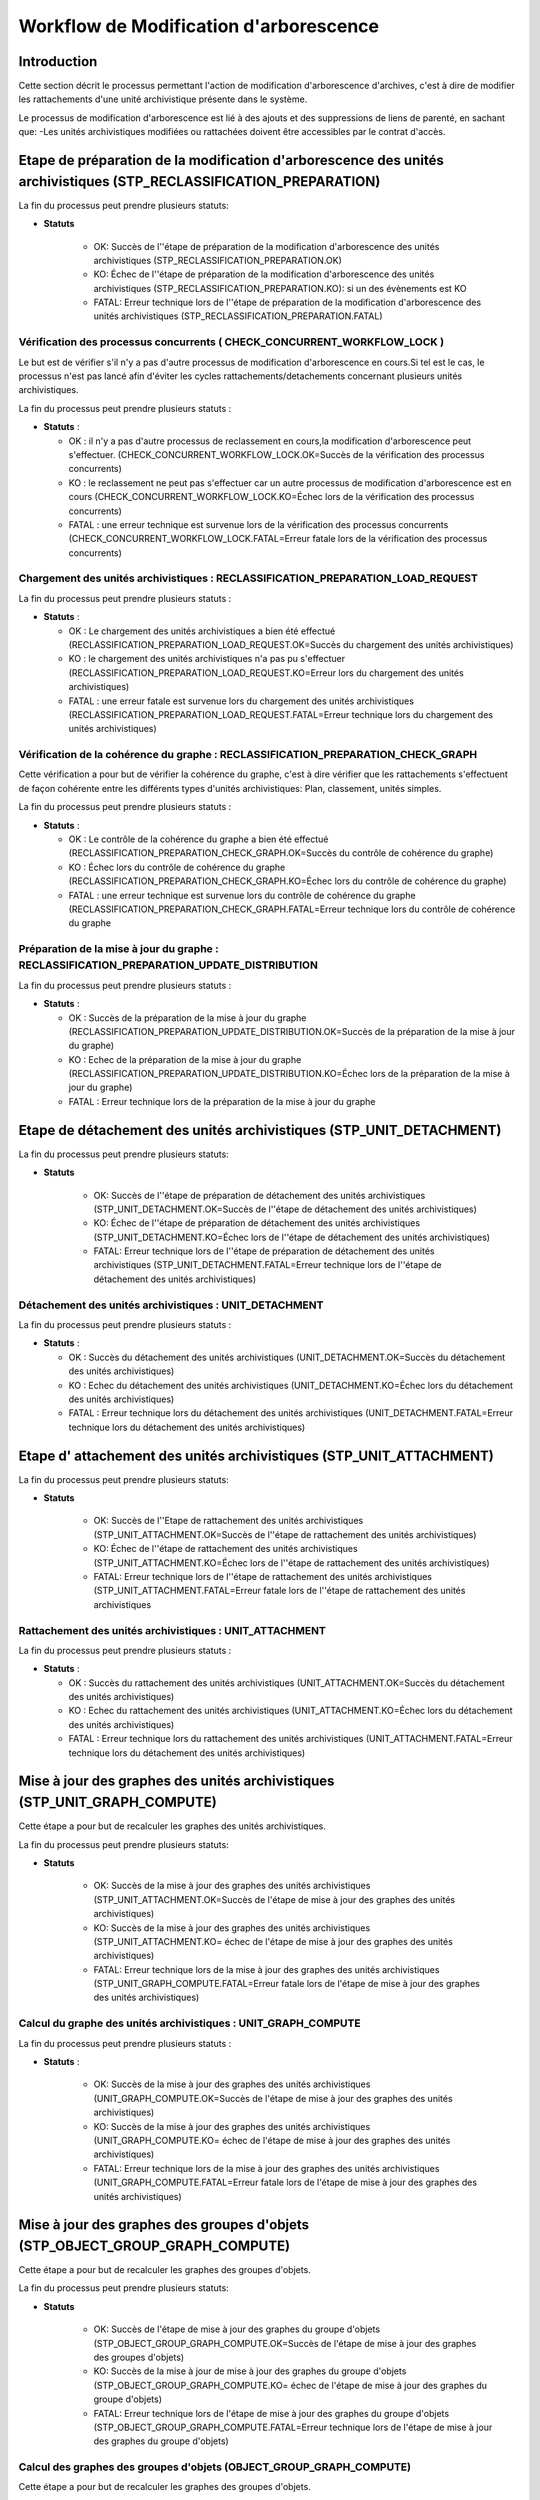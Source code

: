 Workflow de Modification d'arborescence
#######################################

Introduction
============

Cette section décrit le processus permettant l'action de modification d'arborescence d'archives, c'est à dire de modifier les rattachements d'une unité archivistique présente dans le système. 


Le processus de modification d'arborescence est lié à des ajouts et des suppressions de liens de parenté, en sachant que:
-Les unités archivistiques modifiées ou rattachées doivent être accessibles par le contrat d'accès.


Etape de préparation de la modification d'arborescence des unités archivistiques (STP_RECLASSIFICATION_PREPARATION)
===================================================================================================================

La fin du processus peut prendre plusieurs statuts: 


* **Statuts** 

	+ OK: Succès de l''étape de préparation de la modification d'arborescence des unités archivistiques (STP_RECLASSIFICATION_PREPARATION.OK)

	+ KO: Échec de l''étape de préparation de la modification d'arborescence des unités archivistiques (STP_RECLASSIFICATION_PREPARATION.KO): si un des évènements est KO

	+ FATAL: Erreur technique lors de l''étape de préparation de la modification d'arborescence des unités archivistiques (STP_RECLASSIFICATION_PREPARATION.FATAL)


Vérification des processus concurrents ( CHECK_CONCURRENT_WORKFLOW_LOCK )
----------------------------------------------------------------------------------

Le but est de vérifier s'il n'y a pas d'autre processus de modification d'arborescence en cours.Si tel est le cas, le processus n'est pas lancé afin d'éviter les cycles rattachements/detachements concernant plusieurs unités archivistiques.

La fin du processus peut prendre plusieurs statuts :

* **Statuts** :

  + OK : il n'y a pas d'autre processus de reclassement en cours,la modification d'arborescence peut s'effectuer. (CHECK_CONCURRENT_WORKFLOW_LOCK.OK=Succès de la vérification des processus concurrents)

  + KO : le reclassement ne peut pas s'effectuer car un autre processus de modification d'arborescence est en cours (CHECK_CONCURRENT_WORKFLOW_LOCK.KO=Échec lors de la vérification des processus concurrents)

  + FATAL : une erreur technique est survenue lors de la vérification des processus concurrents (CHECK_CONCURRENT_WORKFLOW_LOCK.FATAL=Erreur fatale lors de la vérification des processus concurrents)



Chargement des unités archivistiques : RECLASSIFICATION_PREPARATION_LOAD_REQUEST
--------------------------------------------------------------------------------

La fin du processus peut prendre plusieurs statuts :

* **Statuts** :

  + OK : Le chargement des unités archivistiques a bien été effectué (RECLASSIFICATION_PREPARATION_LOAD_REQUEST.OK=Succès du chargement des unités archivistiques)

  + KO : le chargement des unités archivistiques n'a pas pu s'effectuer (RECLASSIFICATION_PREPARATION_LOAD_REQUEST.KO=Erreur lors du chargement des unités archivistiques)

  + FATAL : une erreur fatale est survenue lors du chargement des unités archivistiques (RECLASSIFICATION_PREPARATION_LOAD_REQUEST.FATAL=Erreur technique lors du chargement des unités archivistiques)




Vérification de la cohérence du graphe : RECLASSIFICATION_PREPARATION_CHECK_GRAPH
---------------------------------------------------------------------------------

Cette vérification a pour but de vérifier la cohérence du graphe, c'est à dire vérifier que les rattachements s'effectuent de façon cohérente entre les différents types d'unités archivistiques: Plan, classement, unités simples. 

La fin du processus peut prendre plusieurs statuts :

* **Statuts** :

  + OK : Le contrôle de la cohérence du graphe a bien été effectué (RECLASSIFICATION_PREPARATION_CHECK_GRAPH.OK=Succès du contrôle de cohérence du graphe)

  + KO : Échec lors du contrôle de cohérence du graphe (RECLASSIFICATION_PREPARATION_CHECK_GRAPH.KO=Échec lors du contrôle de cohérence du graphe)

  + FATAL : une erreur technique est survenue lors du contrôle de cohérence du graphe (RECLASSIFICATION_PREPARATION_CHECK_GRAPH.FATAL=Erreur technique lors du contrôle de cohérence du graphe


Préparation de la mise à jour du graphe : RECLASSIFICATION_PREPARATION_UPDATE_DISTRIBUTION
------------------------------------------------------------------------------------------

La fin du processus peut prendre plusieurs statuts :

* **Statuts** :

  + OK : Succès de la préparation de la mise à jour du graphe (RECLASSIFICATION_PREPARATION_UPDATE_DISTRIBUTION.OK=Succès de la préparation de la mise à jour du graphe)

  + KO : Echec de la préparation de la mise à jour du graphe (RECLASSIFICATION_PREPARATION_UPDATE_DISTRIBUTION.KO=Échec lors de la préparation de la mise à jour du graphe)

  + FATAL : Erreur technique lors de la préparation de la mise à jour du graphe



Etape de détachement des unités archivistiques (STP_UNIT_DETACHMENT)
====================================================================

La fin du processus peut prendre plusieurs statuts: 


* **Statuts** 

	+ OK: Succès de l''étape de préparation de détachement des unités archivistiques (STP_UNIT_DETACHMENT.OK=Succès de l''étape de détachement des unités archivistiques)

	+ KO: Échec de l''étape de préparation de détachement des unités archivistiques (STP_UNIT_DETACHMENT.KO=Échec lors de l''étape de détachement des unités archivistiques)

	+ FATAL: Erreur technique lors de l''étape de préparation de détachement des unités archivistiques (STP_UNIT_DETACHMENT.FATAL=Erreur technique lors de l''étape de détachement des unités archivistiques)


Détachement des unités archivistiques : UNIT_DETACHMENT
-------------------------------------------------------

La fin du processus peut prendre plusieurs statuts :

* **Statuts** :

  + OK : Succès du détachement des unités archivistiques (UNIT_DETACHMENT.OK=Succès du détachement des unités archivistiques)

  + KO : Echec du détachement des unités archivistiques  (UNIT_DETACHMENT.KO=Échec lors du détachement des unités archivistiques)

  + FATAL : Erreur technique lors du détachement des unités archivistiques (UNIT_DETACHMENT.FATAL=Erreur technique lors du détachement des unités archivistiques)


Etape d' attachement des unités archivistiques (STP_UNIT_ATTACHMENT)
====================================================================

La fin du processus peut prendre plusieurs statuts: 


* **Statuts** 

	+ OK: Succès de l''Etape de rattachement des unités archivistiques (STP_UNIT_ATTACHMENT.OK=Succès de l''étape de rattachement des unités archivistiques)

	+ KO: Échec de l''étape de rattachement des unités archivistiques (STP_UNIT_ATTACHMENT.KO=Échec lors de l''étape de rattachement des unités archivistiques)

	+ FATAL: Erreur technique lors de l''étape de rattachement des unités archivistiques (STP_UNIT_ATTACHMENT.FATAL=Erreur fatale lors de l''étape de rattachement des unités archivistiques



Rattachement des unités archivistiques : UNIT_ATTACHMENT
--------------------------------------------------------

La fin du processus peut prendre plusieurs statuts :

* **Statuts** :

  + OK : Succès du rattachement des unités archivistiques (UNIT_ATTACHMENT.OK=Succès du détachement des unités archivistiques)

  + KO : Echec du rattachement des unités archivistiques  (UNIT_ATTACHMENT.KO=Échec lors du détachement des unités archivistiques)

  + FATAL : Erreur technique lors du rattachement des unités archivistiques (UNIT_ATTACHMENT.FATAL=Erreur technique lors du détachement des unités archivistiques)



Mise à jour des graphes des unités archivistiques (STP_UNIT_GRAPH_COMPUTE)
==========================================================================

Cette étape a pour but de recalculer les graphes des unités archivistiques.

La fin du processus peut prendre plusieurs statuts: 


* **Statuts** 

	+ OK: Succès de la mise à jour des graphes des unités archivistiques (STP_UNIT_ATTACHMENT.OK=Succès de l'étape de mise à jour des graphes des unités archivistiques)

	+ KO: Succès de la mise à jour des graphes des unités archivistiques (STP_UNIT_ATTACHMENT.KO= échec de l'étape de mise à jour des graphes des unités archivistiques)

	+ FATAL: Erreur technique lors de la mise à jour des graphes des unités archivistiques (STP_UNIT_GRAPH_COMPUTE.FATAL=Erreur fatale lors de l'étape de mise à jour des graphes des unités archivistiques)



Calcul du graphe des unités archivistiques : UNIT_GRAPH_COMPUTE
----------------------------------------------------------------

La fin du processus peut prendre plusieurs statuts :

* **Statuts** :

	+ OK: Succès de la mise à jour des graphes des unités archivistiques (UNIT_GRAPH_COMPUTE.OK=Succès de l'étape de mise à jour des graphes des unités archivistiques)

	+ KO: Succès de la mise à jour des graphes des unités archivistiques (UNIT_GRAPH_COMPUTE.KO= échec de l'étape de mise à jour des graphes des unités archivistiques)

	+ FATAL: Erreur technique lors de la mise à jour des graphes des unités archivistiques (UNIT_GRAPH_COMPUTE.FATAL=Erreur fatale lors de l'étape de mise à jour des graphes des unités archivistiques)



Mise à jour des graphes des groupes d'objets (STP_OBJECT_GROUP_GRAPH_COMPUTE)
=============================================================================

Cette étape a pour but de recalculer les graphes des groupes d'objets. 

La fin du processus peut prendre plusieurs statuts: 


* **Statuts** 

	+ OK: Succès de l'étape de mise à jour des graphes du groupe d'objets (STP_OBJECT_GROUP_GRAPH_COMPUTE.OK=Succès de l'étape de mise à jour des graphes des groupes d'objets)

	+ KO: Succès de la mise à jour de mise à jour des graphes du groupe d'objets (STP_OBJECT_GROUP_GRAPH_COMPUTE.KO= échec de l'étape de mise à jour des graphes du groupe d'objets)

	+ FATAL: Erreur technique lors de l'étape de mise à jour des graphes du groupe d'objets (STP_OBJECT_GROUP_GRAPH_COMPUTE.FATAL=Erreur technique lors de l'étape de mise à jour des graphes du groupe d'objets)



Calcul des graphes des groupes d'objets (OBJECT_GROUP_GRAPH_COMPUTE)
--------------------------------------------------------------------

Cette étape a pour but de recalculer les graphes des groupes d'objets. 

La fin du processus peut prendre plusieurs statuts: 


* **Statuts** 

	+ OK: Succès de l'étape de mise à jour des graphes du groupe d'objets (OBJECT_GROUP_GRAPH_COMPUTE.OK=Succès de l'étape de mise à jour des graphes des groupes d'objets)

	+ KO: Succès de la mise à jour de mise à jour des graphes du groupe d'objets (OBJECT_GROUP_GRAPH_COMPUTE.KO= échec de l'étape de mise à jour des graphes du groupe d'objets)

	+ FATAL: Erreur technique lors de l'étape de mise à jour des graphes du groupe d'objets (OBJECT_GROUP_GRAPH_COMPUTE.FATAL=Erreur technique lors de l'étape de mise à jour des graphes du groupe d'objets)



Finalisation de la modification d'arborescence des unités archivistiques (STP_RECLASSIFICATION_FINALIZATION)
============================================================================================================

Cette étape a pour but de finaliser le processus de modification d'arborescence pour des unités archivistiques existantes dans le système. 

La fin du processus peut prendre plusieurs statuts: 


* **Statuts** 

	+ OK: Succès de l'étape de finalisation de la modification d'arborescence des unités archivistiques (STP_RECLASSIFICATION_FINALIZATION.OK=Succès de l'étape de finalisation de la modification d'arborescence des unités archivistiques)

	+ KO: Échec lors de l'étape de finalisation de la modification d'arborescence des unités archivistiques (STP_RECLASSIFICATION_FINALIZATION.KO=Échec lors de l'étape de finalisation de la modification d'arborescence des unités archivistiques)

	+ FATAL: Erreur technique lors de l'étape de mise à jour des graphes du groupe d'objets (STP_RECLASSIFICATION_FINALIZATION.FATAL=Erreur fatale lors de l'étape de finalisation de la modification d'arborescence des unités archivistiques)


Finalisation de la modification d'arborescence des unités archivistiques (RECLASSIFICATION_FINALIZATION)
------------------------------------------------------------------------------------------------------------

Cette étape a pour but de finaliser le processus de modification d'arborescence pour des unités archivistiques existantes dans le système. 

La fin du processus peut prendre plusieurs statuts: 


* **Statuts** 

	+ OK: Succès de l'étape de finalisation de la modification d'arborescence des unités archivistiques (RECLASSIFICATION_FINALIZATION.OK=Succès de l'étape de finalisation de la modification d'arborescence des unités archivistiques)

	+ KO: Échec lors de l'étape de finalisation de la modification d'arborescence des unités archivistiques (RECLASSIFICATION_FINALIZATION.KO=Échec lors de l'étape de finalisation de la modification d'arborescence des unités archivistiques)

	+ FATAL: Erreur technique lors de l'étape de mise à jour des graphes du groupe d'objets (RECLASSIFICATION_FINALIZATION.FATAL=Erreur fatale lors de l'étape de finalisation de la modification d'arborescence des unités archivistiques)



D'une façon synthétique, le workflow est décrit de cette façon :

  .. figure:: images/workflow_modification_arborescence.png
    :align: center

    Diagramme d'activité du workflow de modification d'arborescence








